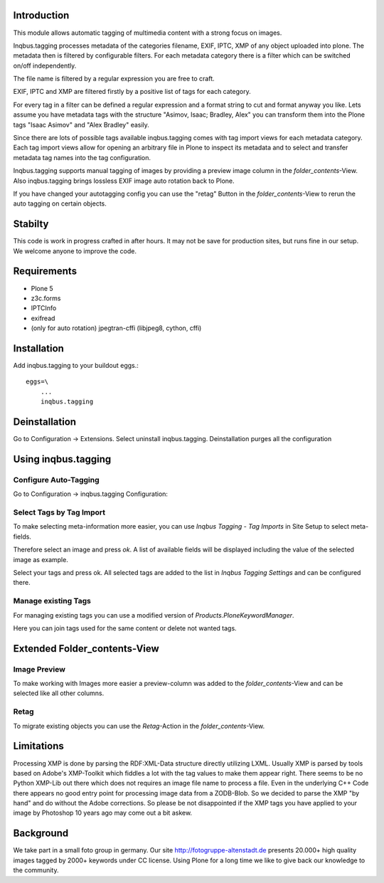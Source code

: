 Introduction
============

This module allows automatic tagging of multimedia content with a strong focus on images.

Inqbus.tagging processes metadata of the categories filename, EXIF, IPTC, XMP of any object uploaded into plone.
The metadata then is filtered by configurable filters. For each metadata category there is a filter which can be switched on/off independently.

The file name is filtered by a regular expression you are free to craft.

EXIF, IPTC and XMP are filtered firstly by a positive list of tags for each category.

For every tag in a filter can be defined a regular expression and a format string to cut and format anyway you like.
Lets assume you have metadata tags with the structure "Asimov, Isaac; Bradley, Alex" you can transform them into the Plone tags
"Isaac Asimov" and "Alex Bradley" easily.

Since there are lots of possible tags available inqbus.tagging comes with tag import views for each
metadata category. Each tag import views allow for opening an arbitrary file in Plone to inspect its metadata and to select and transfer
metadata tag names into the tag configuration.

Inqbus.tagging supports manual tagging of images by providing a preview image column in the `folder_contents`-View.
Also inqbus.tagging brings lossless EXIF image auto rotation back to Plone.

If you have changed your autotagging config you can use the "retag" Button in the `folder_contents`-View to rerun the
auto tagging on certain objects.


Stabilty
========

This code is work in progress crafted in after hours. It may not be save for production sites, but runs fine in our setup.
We welcome anyone to improve the code.


Requirements
============

* Plone 5
* z3c.forms
* IPTCInfo
* exifread
* (only for auto rotation) jpegtran-cffi (libjpeg8, cython, cffi)

Installation
============

.. TODO: inqbus.tagging[jpegtran] vs inqbus.tagging

Add inqbus.tagging to your buildout eggs.::

    eggs=\
        ...
        inqbus.tagging


Deinstallation
==============

Go to Configuration -> Extensions. Select uninstall inqbus.tagging.
Deinstallation purges all the configuration




Using inqbus.tagging
====================


Configure Auto-Tagging
----------------------

Go to Configuration -> inqbus.tagging Configuration:

.. image:: docs/img/tagging_config.png



Select Tags by Tag Import
-------------------------

To make selecting meta-information more easier, you can use `Inqbus Tagging - Tag Imports`
in Site Setup to select meta-fields.

Therefore select an image and press `ok`. A list of available fields will be displayed
including the value of the selected image as example.

.. image:: docs/img/tag_import.png

Select your tags and press ok. All selected tags are added to the list in
`Inqbus Tagging Settings` and can be configured there.


Manage existing Tags
--------------------

For managing existing tags you can use a modified version of `Products.PloneKeywordManager`.

.. image:: docs/img/keywordmanager.png

Here you can join tags used for the same content or delete not wanted tags.


Extended Folder_contents-View
=============================

Image Preview
-------------

To make working with Images more easier a preview-column was
added to the `folder_contents`-View and can be selected like all other columns.

.. image:: docs/img/folder_contents.png

Retag
-----

To migrate existing objects you can use the `Retag`-Action in the `folder_contents`-View.


Limitations
===========

Processing XMP is done by parsing the RDF:XML-Data structure directly utilizing LXML.
Usually XMP is parsed by tools based on Adobe's XMP-Toolkit which fiddles a lot with the tag values to make them appear
right. There seems to be no Python XMP-Lib out there which does not requires an image file name to process a file.
Even in the underlying C++ Code there appears no good entry point for processing image data from a ZODB-Blob. So we
decided to parse the XMP "by hand" and do without the Adobe corrections. So please be not disappointed if the XMP tags
you have applied to your image by Photoshop 10 years ago may come out a bit askew.

Background
==========

We take part in a small foto group in germany. Our site http://fotogruppe-altenstadt.de presents 20.000+ high
quality images tagged by 2000+ keywords under CC license. Using Plone for a long time we like to give back our knowledge
to the community.
